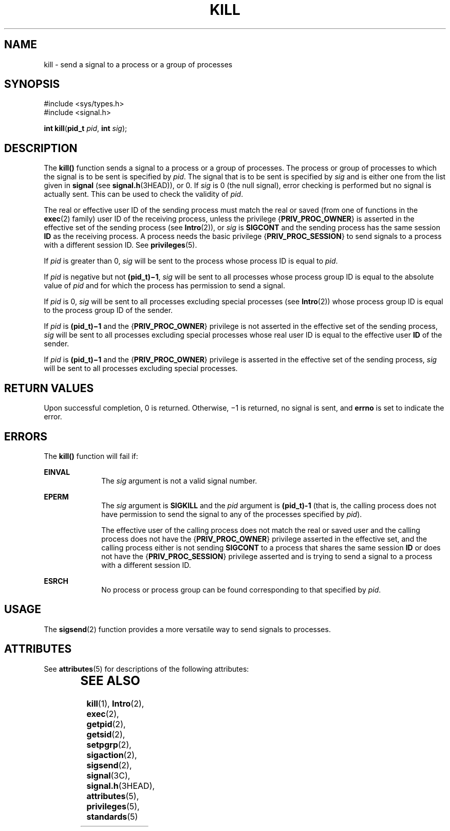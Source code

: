 '\" te
.\" Copyright 1989 AT&T.  Copyright (c) 2004, Sun Microsystems, Inc.  All Rights Reserved.
.\" The contents of this file are subject to the terms of the Common Development and Distribution License (the "License").  You may not use this file except in compliance with the License.
.\" You can obtain a copy of the license at usr/src/OPENSOLARIS.LICENSE or http://www.opensolaris.org/os/licensing.  See the License for the specific language governing permissions and limitations under the License.
.\" When distributing Covered Code, include this CDDL HEADER in each file and include the License file at usr/src/OPENSOLARIS.LICENSE.  If applicable, add the following below this CDDL HEADER, with the fields enclosed by brackets "[]" replaced with your own identifying information: Portions Copyright [yyyy] [name of copyright owner]
.TH KILL 2 "Mar 22, 2004"
.SH NAME
kill \- send a signal to a process or a group of processes
.SH SYNOPSIS
.LP
.nf
#include <sys/types.h>
#include <signal.h>

\fBint\fR \fBkill\fR(\fBpid_t\fR \fIpid\fR, \fBint\fR \fIsig\fR);
.fi

.SH DESCRIPTION
.sp
.LP
The \fBkill()\fR function sends a signal to a process or a group of processes.
The process or group of processes to which the signal is to be sent is
specified by \fIpid\fR. The signal that is to be sent is specified by \fIsig\fR
and is either one from the list given in \fBsignal\fR (see
\fBsignal.h\fR(3HEAD)), or 0. If \fIsig\fR is 0 (the null signal), error
checking is performed but no signal is actually sent. This can be used to check
the validity of \fIpid\fR.
.sp
.LP
The real or effective user ID of the sending process must match the real or
saved (from one of functions in the \fBexec\fR(2) family) user ID of the
receiving process, unless the privilege {\fBPRIV_PROC_OWNER\fR} is asserted in
the effective set of the sending process (see \fBIntro\fR(2)), or \fIsig\fR is
\fBSIGCONT\fR and the sending process has the same session \fBID\fR as the
receiving process. A process needs the basic privilege
{\fBPRIV_PROC_SESSION\fR} to send signals to a process with a different session
ID. See \fBprivileges\fR(5).
.sp
.LP
If \fIpid\fR is greater than 0, \fIsig\fR will be sent to the process whose
process ID is equal to  \fIpid\fR.
.sp
.LP
If \fIpid\fR is negative but not \fB(pid_t)\(mi1\fR, \fIsig\fR will be sent to
all processes whose process group ID is equal to the absolute value of
\fIpid\fR and for which the process has permission to send a signal.
.sp
.LP
If \fIpid\fR is 0, \fIsig\fR will be sent to all processes excluding special
processes (see \fBIntro\fR(2)) whose process group ID is equal to the process
group ID of the sender.
.sp
.LP
If \fIpid\fR is \fB(pid_t)\(mi1\fR and the {\fBPRIV_PROC_OWNER\fR} privilege is
not asserted in the effective set of the sending process, \fIsig\fR will be
sent to all processes excluding special processes whose real user ID is equal
to the effective user \fBID\fR of the sender.
.sp
.LP
If \fIpid\fR is \fB(pid_t)\(mi1\fR and the {\fBPRIV_PROC_OWNER\fR} privilege is
asserted in the effective set of the sending process, \fIsig\fR will be sent to
all processes excluding special processes.
.SH RETURN VALUES
.sp
.LP
Upon successful completion, 0 is returned. Otherwise, \(mi1 is returned, no
signal is sent, and \fBerrno\fR is set to indicate the error.
.SH ERRORS
.sp
.LP
The \fBkill()\fR function will fail if:
.sp
.ne 2
.na
\fB\fBEINVAL\fR\fR
.ad
.RS 10n
The \fIsig\fR argument is not a valid signal number.
.RE

.sp
.ne 2
.na
\fB\fBEPERM\fR\fR
.ad
.RS 10n
The \fIsig\fR argument is \fBSIGKILL\fR and the \fIpid\fR argument is
\fB(pid_t)-1\fR (that is, the calling process does not have permission to send
the signal to any of the processes specified by \fIpid\fR).
.sp
The effective user of the calling process does not match the real or saved user
and the calling process does not have the {\fBPRIV_PROC_OWNER\fR} privilege
asserted in the effective set, and the calling process either is not sending
\fBSIGCONT\fR to a process that shares the same session \fBID\fR or does not
have the {\fBPRIV_PROC_SESSION\fR} privilege asserted and is trying to send a
signal to a process with a different session ID.
.RE

.sp
.ne 2
.na
\fB\fBESRCH\fR\fR
.ad
.RS 10n
No process or process group can be found corresponding to that specified by
\fIpid\fR.
.RE

.SH USAGE
.sp
.LP
The \fBsigsend\fR(2) function provides a more versatile way to send signals to
processes.
.SH ATTRIBUTES
.sp
.LP
See \fBattributes\fR(5) for descriptions of the following attributes:
.sp

.sp
.TS
box;
c | c
l | l .
ATTRIBUTE TYPE	ATTRIBUTE VALUE
_
Interface Stability	Standard
_
MT-Level	Async-Signal-Safe
.TE

.SH SEE ALSO
.sp
.LP
\fBkill\fR(1), \fBIntro\fR(2), \fBexec\fR(2), \fBgetpid\fR(2), \fBgetsid\fR(2),
\fBsetpgrp\fR(2), \fBsigaction\fR(2), \fBsigsend\fR(2), \fBsignal\fR(3C),
\fBsignal.h\fR(3HEAD), \fBattributes\fR(5), \fBprivileges\fR(5),
\fBstandards\fR(5)
